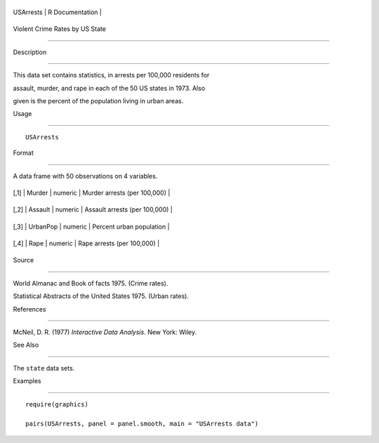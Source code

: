 +-------------+-------------------+
| USArrests   | R Documentation   |
+-------------+-------------------+

Violent Crime Rates by US State
-------------------------------

Description
~~~~~~~~~~~

This data set contains statistics, in arrests per 100,000 residents for
assault, murder, and rape in each of the 50 US states in 1973. Also
given is the percent of the population living in urban areas.

Usage
~~~~~

::

    USArrests

Format
~~~~~~

A data frame with 50 observations on 4 variables.

+--------+------------+-----------+---------------------------------+
| [,1]   | Murder     | numeric   | Murder arrests (per 100,000)    |
+--------+------------+-----------+---------------------------------+
| [,2]   | Assault    | numeric   | Assault arrests (per 100,000)   |
+--------+------------+-----------+---------------------------------+
| [,3]   | UrbanPop   | numeric   | Percent urban population        |
+--------+------------+-----------+---------------------------------+
| [,4]   | Rape       | numeric   | Rape arrests (per 100,000)      |
+--------+------------+-----------+---------------------------------+

Source
~~~~~~

World Almanac and Book of facts 1975. (Crime rates).

Statistical Abstracts of the United States 1975. (Urban rates).

References
~~~~~~~~~~

McNeil, D. R. (1977) *Interactive Data Analysis*. New York: Wiley.

See Also
~~~~~~~~

The ``state`` data sets.

Examples
~~~~~~~~

::

    require(graphics)
    pairs(USArrests, panel = panel.smooth, main = "USArrests data")
